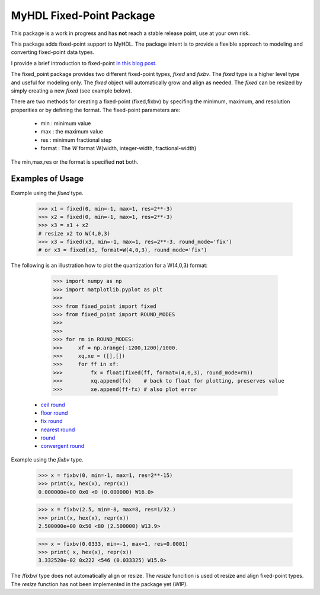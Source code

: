**************************
MyHDL Fixed-Point Package
**************************

This package is a work in progress and has **not** reach a stable 
release point, use at your own risk.  
 
This package adds fixed-point support to MyHDL.  The package intent is to 
provide a flexible approach to modeling and converting fixed-point data
types.

I provide a brief introduction to fixed-point 
`in this blog post <http://www.dsprelated.com/showarticle/139.php>`_.

The fixed_point package provides two different fixed-point types,
*fixed* and *fixbv*.  The *fixed* type is a higher level type 
and useful for modeling only.  The *fixed* object will automatically 
grow and align as needed.  The *fixed* can be resized by simply 
creating a new *fixed* (see example below).

There are two methods for creating a fixed-point (fixed,fixbv) by
specifing the minimum, maximum, and resolution properities or by
defining the format.  The fixed-point parameters are:

    * min : minimum value
    * max : the maximum value
    * res : minimum fractional step
    * format : The *W* format W(width, integer-width, fractional-width)

The min,max,res or the format is specified **not** both.

.. There are two methods for creating a fixed-point (fixed,fixbv) by
.. specifing the minimum, maximum, and resolution properities or by
.. defining the format.  The properties are 


--------------------
Examples of Usage
--------------------

Example using the *fixed* type.

    >>> x1 = fixed(0, min=-1, max=1, res=2**-3)
    >>> x2 = fixed(0, min=-1, max=1, res=2**-3)
    >>> x3 = x1 + x2
    # resize x2 to W(4,0,3)
    >>> x3 = fixed(x3, min=-1, max=1, res=2**-3, round_mode='fix')
    # or x3 = fixed(x3, format=W(4,0,3), round_mode='fix')


The following is an illustration how to plot the quantization
for a W(4,0,3) format:

    >>> import numpy as np
    >>> import matplotlib.pyplot as plt
    >>> 
    >>> from fixed_point import fixed
    >>> from fixed_point import ROUND_MODES
    >>> 
    >>> 
    >>> for rm in ROUND_MODES:
    >>>     xf = np.arange(-1200,1200)/1000.
    >>>     xq,xe = ([],[])
    >>>     for ff in xf:
    >>>         fx = float(fixed(ff, format=(4,0,3), round_mode=rm))
    >>>         xq.append(fx)    # back to float for plotting, preserves value
    >>>         xe.append(ff-fx) # also plot error


   * `ceil round`_
   * `floor round`_
   * `fix round`_
   * `nearest round`_
   * `round`_
   * `convergent round`_

.. _ceil round : https://bitbucket.org/cfelton/fixed_point/raw/tip/examples/round/round_ceil.png
.. _floor round : https://bitbucket.org/cfelton/fixed_point/raw/tip/examples/round/round_floor.png
.. _fix round : https://bitbucket.org/cfelton/fixed_point/raw/tip/examples/round/round_fix.png
.. _nearest round : https://bitbucket.org/cfelton/fixed_point/raw/tip/examples/round/round_nearest.png
.. _round : https://bitbucket.org/cfelton/fixed_point/raw/tip/examples/round/round_round.png
.. _convergent round : https://bitbucket.org/cfelton/fixed_point/raw/tip/examples/round/round_convergent.png


Example using the *fixbv* type.

    >>> x = fixbv(0, min=-1, max=1, res=2**-15) 
    >>> print(x, hex(x), repr(x))
    0.000000e+00 0x0 <0 (0.000000) W16.0> 

    >>> x = fixbv(2.5, min=-8, max=8, res=1/32.) 
    >>> print(x, hex(x), repr(x))
    2.500000e+00 0x50 <80 (2.500000) W13.9> 

    >>> x = fixbv(0.0333, min=-1, max=1, res=0.0001) 
    >>> print( x, hex(x), repr(x))
    3.332520e-02 0x222 <546 (0.033325) W15.0>


The /fixbv/ type does not automatically align or resize.  The 
*resize* funcition is used ot resize and align fixed-point
types.  The *resize* function has not been implemented in the
package yet (WIP).
